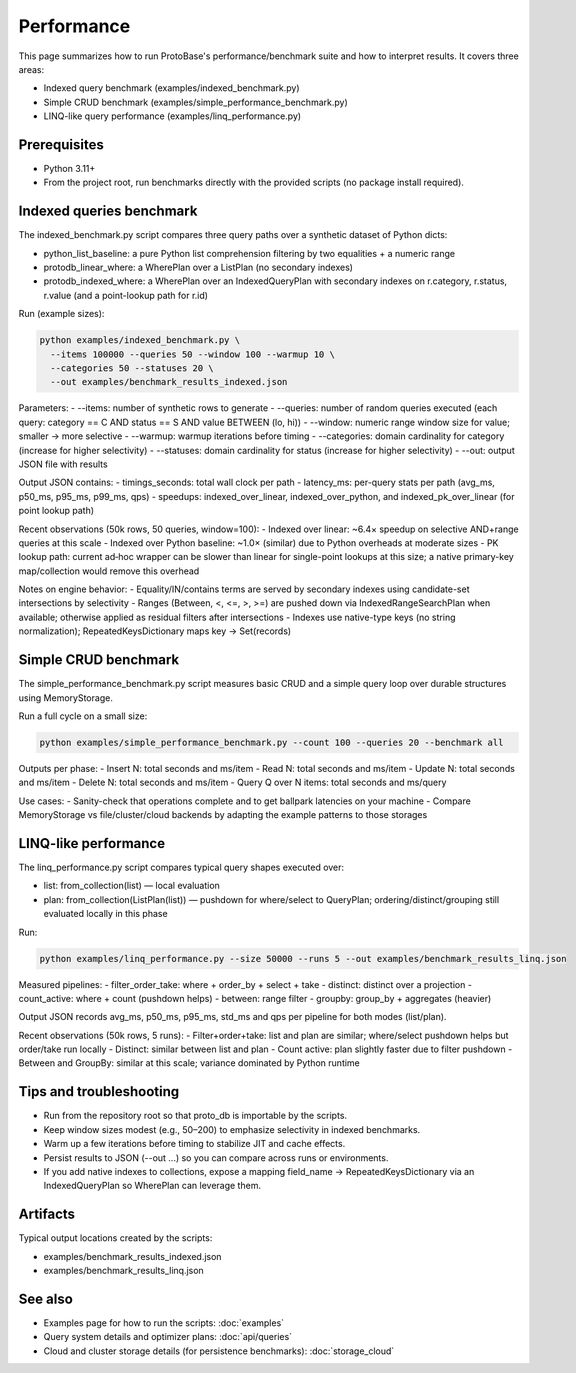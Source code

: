 Performance
===========

This page summarizes how to run ProtoBase's performance/benchmark suite and how to interpret results. It covers three areas:

- Indexed query benchmark (examples/indexed_benchmark.py)
- Simple CRUD benchmark (examples/simple_performance_benchmark.py)
- LINQ-like query performance (examples/linq_performance.py)

Prerequisites
-------------
- Python 3.11+
- From the project root, run benchmarks directly with the provided scripts (no package install required).

Indexed queries benchmark
-------------------------
The indexed_benchmark.py script compares three query paths over a synthetic dataset of Python dicts:

- python_list_baseline: a pure Python list comprehension filtering by two equalities + a numeric range
- protodb_linear_where: a WherePlan over a ListPlan (no secondary indexes)
- protodb_indexed_where: a WherePlan over an IndexedQueryPlan with secondary indexes on r.category, r.status, r.value (and a point-lookup path for r.id)

Run (example sizes):

.. code-block:: bash

    python examples/indexed_benchmark.py \
      --items 100000 --queries 50 --window 100 --warmup 10 \
      --categories 50 --statuses 20 \
      --out examples/benchmark_results_indexed.json

Parameters:
- --items: number of synthetic rows to generate
- --queries: number of random queries executed (each query: category == C AND status == S AND value BETWEEN (lo, hi))
- --window: numeric range window size for value; smaller → more selective
- --warmup: warmup iterations before timing
- --categories: domain cardinality for category (increase for higher selectivity)
- --statuses: domain cardinality for status (increase for higher selectivity)
- --out: output JSON file with results

Output JSON contains:
- timings_seconds: total wall clock per path
- latency_ms: per-query stats per path (avg_ms, p50_ms, p95_ms, p99_ms, qps)
- speedups: indexed_over_linear, indexed_over_python, and indexed_pk_over_linear (for point lookup path)

Recent observations (50k rows, 50 queries, window=100):
- Indexed over linear: ~6.4× speedup on selective AND+range queries at this scale
- Indexed over Python baseline: ~1.0× (similar) due to Python overheads at moderate sizes
- PK lookup path: current ad‑hoc wrapper can be slower than linear for single-point lookups at this size; a native primary-key map/collection would remove this overhead

Notes on engine behavior:
- Equality/IN/contains terms are served by secondary indexes using candidate-set intersections by selectivity
- Ranges (Between, <, <=, >, >=) are pushed down via IndexedRangeSearchPlan when available; otherwise applied as residual filters after intersections
- Indexes use native-type keys (no string normalization); RepeatedKeysDictionary maps key → Set(records)

Simple CRUD benchmark
---------------------
The simple_performance_benchmark.py script measures basic CRUD and a simple query loop over durable structures using MemoryStorage.

Run a full cycle on a small size:

.. code-block:: bash

    python examples/simple_performance_benchmark.py --count 100 --queries 20 --benchmark all

Outputs per phase:
- Insert N: total seconds and ms/item
- Read N: total seconds and ms/item
- Update N: total seconds and ms/item
- Delete N: total seconds and ms/item
- Query Q over N items: total seconds and ms/query

Use cases:
- Sanity-check that operations complete and to get ballpark latencies on your machine
- Compare MemoryStorage vs file/cluster/cloud backends by adapting the example patterns to those storages

LINQ-like performance
---------------------
The linq_performance.py script compares typical query shapes executed over:

- list: from_collection(list) — local evaluation
- plan: from_collection(ListPlan(list)) — pushdown for where/select to QueryPlan; ordering/distinct/grouping still evaluated locally in this phase

Run:

.. code-block:: bash

    python examples/linq_performance.py --size 50000 --runs 5 --out examples/benchmark_results_linq.json

Measured pipelines:
- filter_order_take: where + order_by + select + take
- distinct: distinct over a projection
- count_active: where + count (pushdown helps)
- between: range filter
- groupby: group_by + aggregates (heavier)

Output JSON records avg_ms, p50_ms, p95_ms, std_ms and qps per pipeline for both modes (list/plan).

Recent observations (50k rows, 5 runs):
- Filter+order+take: list and plan are similar; where/select pushdown helps but order/take run locally
- Distinct: similar between list and plan
- Count active: plan slightly faster due to filter pushdown
- Between and GroupBy: similar at this scale; variance dominated by Python runtime

Tips and troubleshooting
------------------------
- Run from the repository root so that proto_db is importable by the scripts.
- Keep window sizes modest (e.g., 50–200) to emphasize selectivity in indexed benchmarks.
- Warm up a few iterations before timing to stabilize JIT and cache effects.
- Persist results to JSON (--out ...) so you can compare across runs or environments.
- If you add native indexes to collections, expose a mapping field_name → RepeatedKeysDictionary via an IndexedQueryPlan so WherePlan can leverage them.

Artifacts
---------
Typical output locations created by the scripts:

- examples/benchmark_results_indexed.json
- examples/benchmark_results_linq.json

See also
--------
- Examples page for how to run the scripts: :doc:`examples`
- Query system details and optimizer plans: :doc:`api/queries`
- Cloud and cluster storage details (for persistence benchmarks): :doc:`storage_cloud`
